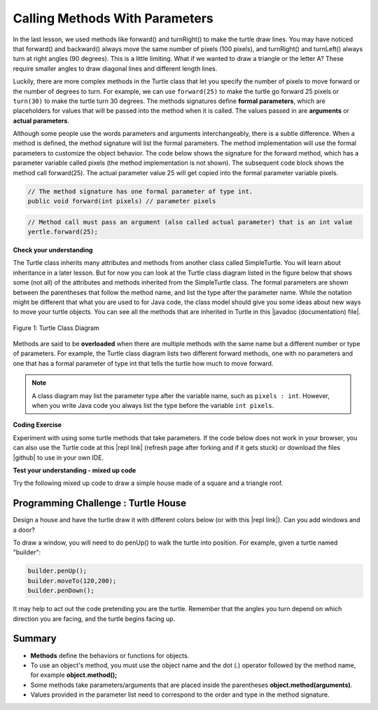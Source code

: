 .. qnum::
   :prefix: 2-4-
   :start: 1

.. |CodingEx| image:: ../../_static/codingExercise.png
    :width: 30px
    :align: middle
    :alt: coding exercise
    
    
.. |Exercise| image:: ../../_static/exercise.png
    :width: 35
    :align: middle
    :alt: exercise
    
    
.. |Groupwork| image:: ../../_static/groupwork.png
    :width: 35
    :align: middle
    :alt: groupwork
    
..	index::
	single: method
    single: parameter
    single: argument

.. |repl link| raw:: html

   <a href="https://repl.it/@LindaMM/Java-Swing-Turtle" target="_blank" style="text-decoration:underline">repl.it link</a>



.. |github| raw:: html

   <a href="https://github.com/bhoffman0/APCSA-2019/tree/master/_sources/Unit2-Using-Objects/TurtleJavaSwingCode.zip" target="_blank" style="text-decoration:underline">here</a>

    
.. |runbutton| image:: Figures/run-button.png
    :height: 30px
    :align: top
    :alt: run button
   



Calling Methods With Parameters
===========================================

In the last lesson, we used methods like forward() and turnRight() to make the turtle draw lines. 
You may have noticed that forward() and backward() always move the same number of 
pixels (100 pixels), and turnRight() and turnLeft() always turn at right angles (90 degrees). 
This is a little limiting. What if we wanted to draw a triangle or the letter A? 
These require smaller angles to draw diagonal lines and different length lines. 

Luckily, there are more complex methods in the Turtle class that let you specify the number of 
pixels to move forward or the number of degrees to turn.  For example, we can use ``forward(25)`` to make the turtle go 
forward 25 pixels or ``turn(30)`` to make the turtle turn 30 degrees. 
The methods signatures define **formal parameters**, which are placeholders for values that will be passed into the 
method when it is called.  The values passed in are **arguments** or **actual parameters**.



Although some people use the words parameters and arguments interchangeably, there is a subtle difference. 
When a method is defined, the method signature will list the formal parameters.  The method implementation will
use the formal parameters to customize the object behavior. The code below
shows the signature for the forward method, which has a 
parameter variable called pixels (the method implementation is not shown).  The subsequent code block
shows the method call forward(25).  The actual parameter 
value 25  will get copied into the formal parameter variable pixels. 

.. code-block:: java 

    // The method signature has one formal parameter of type int.
    public void forward(int pixels) // parameter pixels


.. code-block:: java 
    
    // Method call must pass an argument (also called actual parameter) that is an int value
    yertle.forward(25); 


|Exercise| **Check your understanding**

.. dragndrop:: q2_4_1
    :feedback: Review the vocabulary above.
    :match_1: an object's behaviors or functions that can be used or called to do its job|||methods
    :match_2: the values or data passed to an object's method|||arguments or actual parameters
    :match_3: the variables in a method's definition that hold the arguments|||formal parameters
    :match_4: asking to run the method|||method call    
    
    Drag the definition from the left and drop it on the correct word on the right.  Click the "Check Me" button to see if you are correct.

	
The Turtle class inherits many attributes and methods from another class called SimpleTurtle.  You will learn about
inheritance in a later lesson.  But for now you can look at the  Turtle class diagram listed in the figure below that shows 
some (not all) of the attributes and methods inherited from the SimpleTurtle class.    The formal parameters
are shown between the parentheses that follow the method name, and list the type after the parameter name.   
While the notation might be different that what you are used to for Java code,  
the class model should give you some ideas about new ways to move your turtle objects. 
You can see all the methods that are inherited in Turtle in this |javadoc (documentation) file|. 

.. figure:: Figures/turtleUMLClassDiagram.png
    :align: center
    :alt: Turtle class diagram
    :figclass: align-center

    Figure 1: Turtle Class Diagram
    
.. |Color| raw:: html

   <a href= "https://docs.oracle.com/javase/7/docs/api/java/awt/Color.html" target="_blank">Color</a>
   
.. |javadoc (documentation) file| raw:: html

   <a href="https://www2.cs.uic.edu/~i101/doc/SimpleTurtle.html" target="_blank">javadoc (documentation) file</a>   

Methods are said to be **overloaded** when there
are multiple methods with the same name but a different number or type of parameters. 
For example, the Turtle class diagram lists two different forward methods, one with no parameters 
and one that has a formal parameter of type int that tells the turtle how much to move forward. 

.. note::

  A class diagram may list the parameter type after the variable name, such as ``pixels : int``. 
  However, when you write Java code you always list the type before the variable ``int pixels``.


|CodingEx| **Coding Exercise**

Experiment with using some turtle methods that take parameters. 
If the code below does not work in your browser, you can also use the Turtle code 
at this |repl link| (refresh page after forking and if it gets stuck) or download 
the files |github| to use in your own IDE.

.. activecode:: code2_4_1
    :language: java
    :autograde: unittest
    :nocodelens: 
    :datafile: turtleClasses.jar

    1. Can you make yertle draw a square and change the pen color for each side of the square? 
    Try something like: yertle.setColor(Color.red); 
    This uses the |Color| class in Java which has some colors predefined like 
    red, yellow, blue, magenta, cyan. 
    You can also use more specific methods like setPenColor, setBodyColor, and setShellColor.
    2. Can you draw a triangle? The turnRight() method always does 90 degree turns, but you'll need 60 degree angles for a equilateral triangle. Use the turn method which has a parameter for the angle of the turn in degrees. For example, turn(90) is the same as turnRight(). Try drawing a triangle with different colors. 
    ~~~~

    import java.awt.Color;   //import Color class

    public class TurtleTestMethods
    {
      public static void main(String[] args)
      {
          World world = new World(300,300);
          Turtle yertle = new Turtle(world);
          
          yertle.forward(100);
          yertle.turnLeft();
          yertle.forward(75);
          
          world.show(true); 
      }
    }
    ====
    import static org.junit.Assert.*;
    import org.junit.*;;
    import java.io.*;

    public class RunestoneTests extends CodeTestHelper
    {
        public RunestoneTests() {
            super("TurtleTestMethods");
        }

        @Test
        public void test1()
        {
            String orig = "public class TurtleTestMethods\n{\n  public static void main(String[] args)\n  {\n      World world = new World(300,300);\n      Turtle yertle = new Turtle(world);\n\n      yertle.forward(100);\n      yertle.turnLeft();\n      yertle.forward(75);\n\n      world.show(true);\n  }\n}\n";
            boolean passed = codeChanged(orig);
            assertTrue(passed);
        }

        @Test
        public void test2()
        {
            String code = getCode();
            int numColors = countOccurences(code, "Color(");

            boolean passed = numColors >= 4;
            passed = getResults("4 or more", ""+numColors, "Changing color at least 4 times", passed);
            assertTrue(passed);
        }

        @Test
        public void test3()
        {
            String code = getCode();
            int numTurns = countOccurences(code, ".turn");

            boolean passed = numTurns >= 4;
            passed = getResults("4 or more", ""+numTurns, "Number of turns", passed);
            assertTrue(passed);
        }

        @Test
        public void test4()
        {
            String code = getCode();
            int numTurns = countOccurences(code, ".turn(");

            boolean passed = numTurns >= 1;
            passed = getResults("1 or more", ""+numTurns, "Calls to turn(...)", passed);
            assertTrue(passed);
        }

        @Test
        public void test5()
        {
            String code = getCode();
            int numForward = countOccurences(code, ".forward(");

            boolean passed = numForward >= 4;
            passed = getResults("4 or more", ""+numForward, "Calls to forward()", passed);
            assertTrue(passed);
        }
    }



|Exercise| **Test your understanding - mixed up code**

Try the following mixed up code to draw a simple house made of a square and a triangle roof.

.. image:: Figures/house.png
    :width: 200px
    :align: left
    :alt: simple house
    
    
.. parsonsprob:: q2_4_2
   :numbered: left
   :practice: T
   :adaptive:
   :noindent:
   
   The following code uses a turtle to draw a simple house, but the lines are mixed up.  
   Note that the turtle variable name is "builder" 
   rather than "yertle" or "myrtle". Drag the code blocks to the right and put them in the correct order to first draw a square for the house and then a red triangle for the roof.  Click on the "Check Me" button to check your solution.  You can copy and paste this code in the Active Code window above to see it in action.
   -----

   import java.awt.Color;   //import Color class
   public class TurtleDrawHouse
   {
   =====
      public static void main(String[] args)
      {
      =====
         World world = new World(300,300);
         =====
         Turtle builder = new Turtle(world);
         =====
         // Draw a square
         builder.turnRight();
         builder.forward(100);
         builder.turnRight();
         builder.forward(100);
         builder.turnRight();
         builder.forward(100);
         builder.turnRight();
         builder.forward(100);
         =====
         builder.setColor(Color.red);
         =====
         // Draw a triangle
         builder.turn(30);
         builder.forward(100);
         builder.turn(120);
         builder.forward(100);
         builder.turn(120);
         builder.forward(100);
         =====
         world.show(true);
         =====
      }
      =====
   }
   =====  


|Groupwork| Programming Challenge : Turtle House
------------------------------------------------

.. image:: Figures/houseWithWindows.png
    :width: 200px
    :align: left
    :alt: simple house
    
Design a house and have the turtle draw it with different colors 
below (or with this |repl link|). Can you add windows and a door? 

To draw a window, you will need to do penUp() to walk the turtle into position.  For example, given a turtle named "builder":

.. code-block:: java 

   builder.penUp();
   builder.moveTo(120,200);
   builder.penDown();
   
It may help to act out the code pretending you are the turtle. 
Remember that the angles you turn depend on which direction you are facing, 
and the turtle begins facing up.


.. activecode:: code2_4_2
    :language: java
    :autograde: unittest
    :nocodelens: 
    :datafile: turtleClasses.jar

    import java.awt.Color;   //import Color class
    public class TurtleHouseChallenge
    {
      public static void main(String[] args)
      {
          World world = new World(300,300);
          
          
          
          world.show(true); 
      }
    }
    ====
    import static org.junit.Assert.*;
    import org.junit.*;;
    import java.io.*;

    public class RunestoneTests extends CodeTestHelper
    {
        public RunestoneTests() {
            super("TurtleHouseChallenge");
        }

        @Test
        public void test1()
        {
            String orig = "public class TurtleHouseChallenge\n{\n  public static void main(String[] args)\n  {\n      World world = new World(300,300);\n\n\n\n      world.show(true);\n  }\n}\n";
            boolean passed = codeChanged(orig);
            assertTrue(passed);
        }

        @Test
        public void test2()
        {
            String code = getCode();
            int num = countOccurences(code, "moveTo(");

            boolean passed = num >= 3;
            passed = getResults("3 or more", ""+num, "Calls moveTo(...)", passed);
            assertTrue(passed);
        }

        @Test
        public void test3()
        {
            String code = getCode();
            int num = countOccurences(code, ".penUp()");

            boolean passed = num >= 3;
            passed = getResults("3 or more", ""+num, "Calls penUp()", passed);
            assertTrue(passed);
        }

        @Test
        public void test4()
        {
            String code = getCode();
            int num = countOccurences(code, ".penDown(");

            boolean passed = num >= 3;
            passed = getResults("3 or more", ""+num, "Calls penDown()", passed);
            assertTrue(passed);
        }
        @Test
        public void test5()
        {
            String code = getCode();
            int numTurns = countOccurences(code, ".turn");

            boolean passed = numTurns >= 12;
            passed = getResults("12 or more", ""+numTurns, "turns", passed);
            assertTrue(passed);
        }

        @Test
        public void test6()
        {
            String code = getCode();
            int numForward = countOccurences(code, ".forward(");

            boolean passed = numForward >= 12;
            passed = getResults("12 or more", ""+numForward, "Calls to forward()", passed);
            assertTrue(passed);
        }
    }


Summary
-------------------

- **Methods** define the behaviors or functions for objects. 

- To use an object's method, you must use the object name and the dot (.) operator followed by the method name, for example **object.method();** 

- Some methods take parameters/arguments that are placed inside the parentheses **object.method(arguments)**.

- Values provided in the parameter list need to correspond to the order and type in the method signature.
